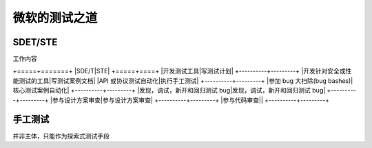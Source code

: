 微软的测试之道
=======================


SDET/STE
~~~~~~~~~~~~~~~~~~~~~~~

工作内容

+=====+=======+
|SDE/T|STE|
+=====+====+
|开发测试工具|写测试计划|
+----------+---------+
|开发针对安全或性能测试的工具|写测试案例文档|
|API 或协议测试自动化|执行手工测试|
+----------+---------+
|参加 bug 大扫除(bug bashes)|核心测试案例自动化|
+----------+---------+
|发现，调试，新开和回归测试 bug|发现，调试，新开和回归测试 bug|
+----------+---------+
|参与设计方案审查|参与设计方案审查|
+----------+---------+
|参与代码审查||
+----------+---------+


手工测试
~~~~~~~~~~~~~~~~~~~~~~~~~
并非主体，只能作为探索式测试手段
